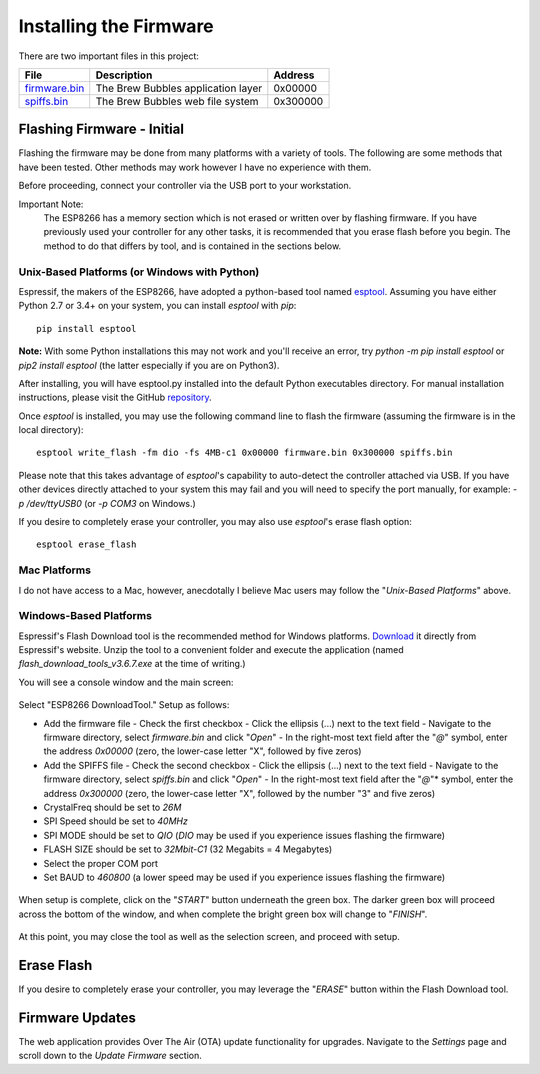 Installing the Firmware
=======================

There are two important files in this project:

=============  ======================================  ==========
File           Description                             Address
=============  ======================================  ==========
firmware.bin_  The Brew Bubbles application layer      0x00000
spiffs.bin_    The Brew Bubbles web file system        0x300000
=============  ======================================  ==========

Flashing Firmware - Initial
---------------------------

Flashing the firmware may be done from many platforms with a variety of tools.  The following are some methods that have been tested.  Other methods may work however I have no experience with them.

Before proceeding, connect your controller via the USB port to your workstation.

Important Note:
    The ESP8266 has a memory section which is not erased or written over by flashing firmware. If you have previously used your controller for any other tasks, it is recommended that you erase flash before you begin. The method to do that differs by tool, and is contained in the sections below.

Unix-Based Platforms (or Windows with Python)
``````````````````````````````````````````````````````

Espressif, the makers of the ESP8266, have adopted a python-based tool named esptool_.  Assuming you have either Python 2.7 or 3.4+ on your system, you can install *esptool* with *pip*: ::

    pip install esptool

**Note:** With some Python installations this may not work and you'll receive an error, try `python -m pip install esptool` or `pip2 install esptool` (the latter especially if you are on Python3).

After installing, you will have esptool.py installed into the default Python executables directory.  For manual installation instructions, please visit the GitHub repository_.

Once *esptool* is installed, you may use the following command line to flash the firmware (assuming the firmware is in the local directory): ::

    esptool write_flash -fm dio -fs 4MB-c1 0x00000 firmware.bin 0x300000 spiffs.bin

Please note that this takes advantage of *esptool*'s capability to auto-detect the controller attached via USB.  If you have other devices directly attached to your system this may fail and you will need to specify the port manually, for example: `-p /dev/ttyUSB0` (or `-p COM3` on Windows.)

If you desire to completely erase your controller, you may also use `esptool`'s erase flash option: ::

    esptool erase_flash

Mac Platforms
`````````````

I do not have access to a Mac, however, anecdotally I believe Mac users may follow the "*Unix-Based Platforms*" above.

Windows-Based Platforms
```````````````````````

Espressif's Flash Download tool is the recommended method for Windows platforms.  Download_ it directly from Espressif's website.  Unzip the tool to a convenient folder and execute the application (named `flash_download_tools_v3.6.7.exe` at the time of writing.)

You will see a console window and the main screen:

.. figure:: Splash.PNG
   :scale: 60%
   :align: center
   :alt: Splash screen for the Flash Download tool

Select "ESP8266 DownloadTool."  Setup as follows:

- Add the firmware file
  - Check the first checkbox
  - Click the ellipsis (...) next to the text field
  - Navigate to the firmware directory, select `firmware.bin` and click "*Open*"
  - In the right-most text field after the "*@*" symbol, enter the address `0x00000` (zero, the lower-case letter "X", followed by five zeros)
- Add the SPIFFS file
  - Check the second checkbox
  - Click the ellipsis (...) next to the text field
  - Navigate to the firmware directory, select `spiffs.bin` and click "*Open*"
  - In the right-most text field after the "*@*"* symbol, enter the address `0x300000` (zero, the lower-case letter "X", followed by the number "3" and five zeros)
- CrystalFreq should be set to `26M`
- SPI Speed should be set to `40MHz`
- SPI MODE should be set to `QIO` (`DIO` may be used if you experience issues flashing the firmware)
- FLASH SIZE should be set to `32Mbit-C1` (32 Megabits = 4 Megabytes)
- Select the proper COM port
- Set BAUD to `460800` (a lower speed may be used if you experience issues flashing the firmware)

.. figure:: Setup.PNG
   :scale: 100 %
   :align: center
   :alt: Setup screen for the Flash Download tool

When setup is complete, click on the "*START*" button underneath the green box.  The darker green box will proceed across the bottom of the window, and when complete the bright green box will change to "*FINISH*".

.. figure:: Finish.PNG
   :scale: 100 %
   :align: center
   :alt: Completion screen for the Flash Download tool

At this point, you may close the tool as well as the selection screen, and proceed with setup.

Erase Flash
-----------

If you desire to completely erase your controller, you may leverage the "*ERASE*" button within the Flash Download tool.

Firmware Updates
----------------

The web application provides Over The Air (OTA) update functionality for upgrades.  Navigate to the *Settings* page and scroll down to the *Update Firmware* section.

.. _firmware.bin: https://github.com/lbussy/brew-bubbles/raw/master/firmware/firmware.bin
.. _spiffs.bin: https://github.com/lbussy/brew-bubbles/raw/master/firmware/spiffs.bin
.. _esptool: https://github.com/espressif/esptool
.. _repository: https://github.com/espressif/esptool
.. _download: https://www.espressif.com/en/support/download/other-tools
